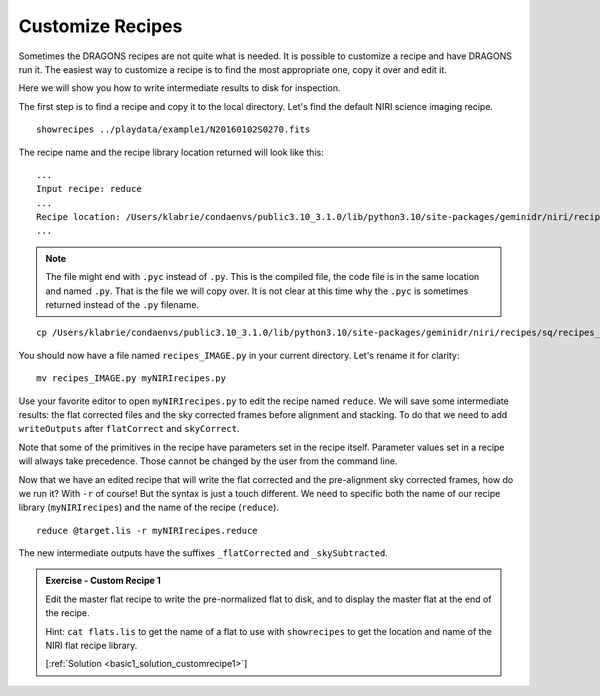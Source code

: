 .. customize_recipes.rst

.. .. include:: DRAGONSlinks.txt

.. _basic1_customize_recipes:

*****************
Customize Recipes
*****************

Sometimes the DRAGONS recipes are not quite what is needed.  It is possible
to customize a recipe and have DRAGONS run it.  The easiest way to customize
a recipe is to find the most appropriate one, copy it over and edit it.

Here we will show you how to write intermediate results to disk for inspection.

The first step is to find a recipe and copy it to the local directory.  Let's
find the default NIRI science imaging recipe.

::

    showrecipes ../playdata/example1/N20160102S0270.fits

The recipe name and the recipe library location returned will look like this:

::

    ...
    Input recipe: reduce
    ...
    Recipe location: /Users/klabrie/condaenvs/public3.10_3.1.0/lib/python3.10/site-packages/geminidr/niri/recipes/sq/recipes_IMAGE.py
    ...

.. note:: The file might end with ``.pyc`` instead of ``.py``.  This is the
    compiled file, the code file is in the same location and named ``.py``.  That
    is the file we will copy over.  It is not clear at this time why the ``.pyc``
    is sometimes returned instead of the ``.py`` filename.

::

    cp /Users/klabrie/condaenvs/public3.10_3.1.0/lib/python3.10/site-packages/geminidr/niri/recipes/sq/recipes_IMAGE.py .

You should now have a file named ``recipes_IMAGE.py`` in your current directory.
Let's rename it for clarity::

    mv recipes_IMAGE.py myNIRIrecipes.py

Use your favorite editor to open ``myNIRIrecipes.py`` to edit the recipe named
``reduce``.  We will save some intermediate results:  the flat corrected files
and the sky corrected frames before alignment and stacking.  To do that we
need to add ``writeOutputs`` after ``flatCorrect`` and ``skyCorrect``.

.. code-block:: python
    :emphasize-lines: 9,18

    p.prepare()
    p.addDQ()
    p.removeFirstFrame()
    p.ADUToElectrons()
    p.addVAR(read_noise=True, poisson_noise=True)
    p.nonlinearityCorrect()
    p.darkCorrect()
    p.flatCorrect()
    p.writeOutputs()
    p.separateSky()
    p.associateSky(stream='sky')
    p.skyCorrect(instream='sky', mask_objects=False, outstream='skysub')
    p.detectSources(stream='skysub')
    p.transferAttribute(stream='sky', source='skysub', attribute='OBJMASK')
    p.clearStream(stream='skysub')
    p.associateSky()
    p.skyCorrect(mask_objects=True)
    p.writeOutputs()
    p.detectSources()
    p.adjustWCSToReference()
    p.resampleToCommonFrame()
    p.stackFrames()
    p.writeOutputs()
    return

Note that some of the primitives in the recipe have parameters set in the
recipe itself.  Parameter values set in a recipe will always take precedence.
Those cannot be changed by the user from the command line.

Now that we have an edited recipe that will write the flat corrected and the
pre-alignment sky corrected frames, how do we run it?   With ``-r`` of course!
But the syntax is just a touch different.  We need to specific both the
name of our recipe library (``myNIRIrecipes``) and the name of the recipe
(``reduce``).

::

    reduce @target.lis -r myNIRIrecipes.reduce

The new intermediate outputs have the suffixes ``_flatCorrected`` and
``_skySubtracted``.

.. _basic1_ex_customrecipe1:

.. admonition:: Exercise - Custom Recipe 1

    Edit the master flat recipe to write the pre-normalized flat to disk, and
    to display the master flat at the end of the recipe.

    Hint: ``cat flats.lis`` to get the name of a flat to use with ``showrecipes``
    to get the location and name of the NIRI flat recipe library.

    [:ref:`Solution <basic1_solution_customrecipe1>`]

